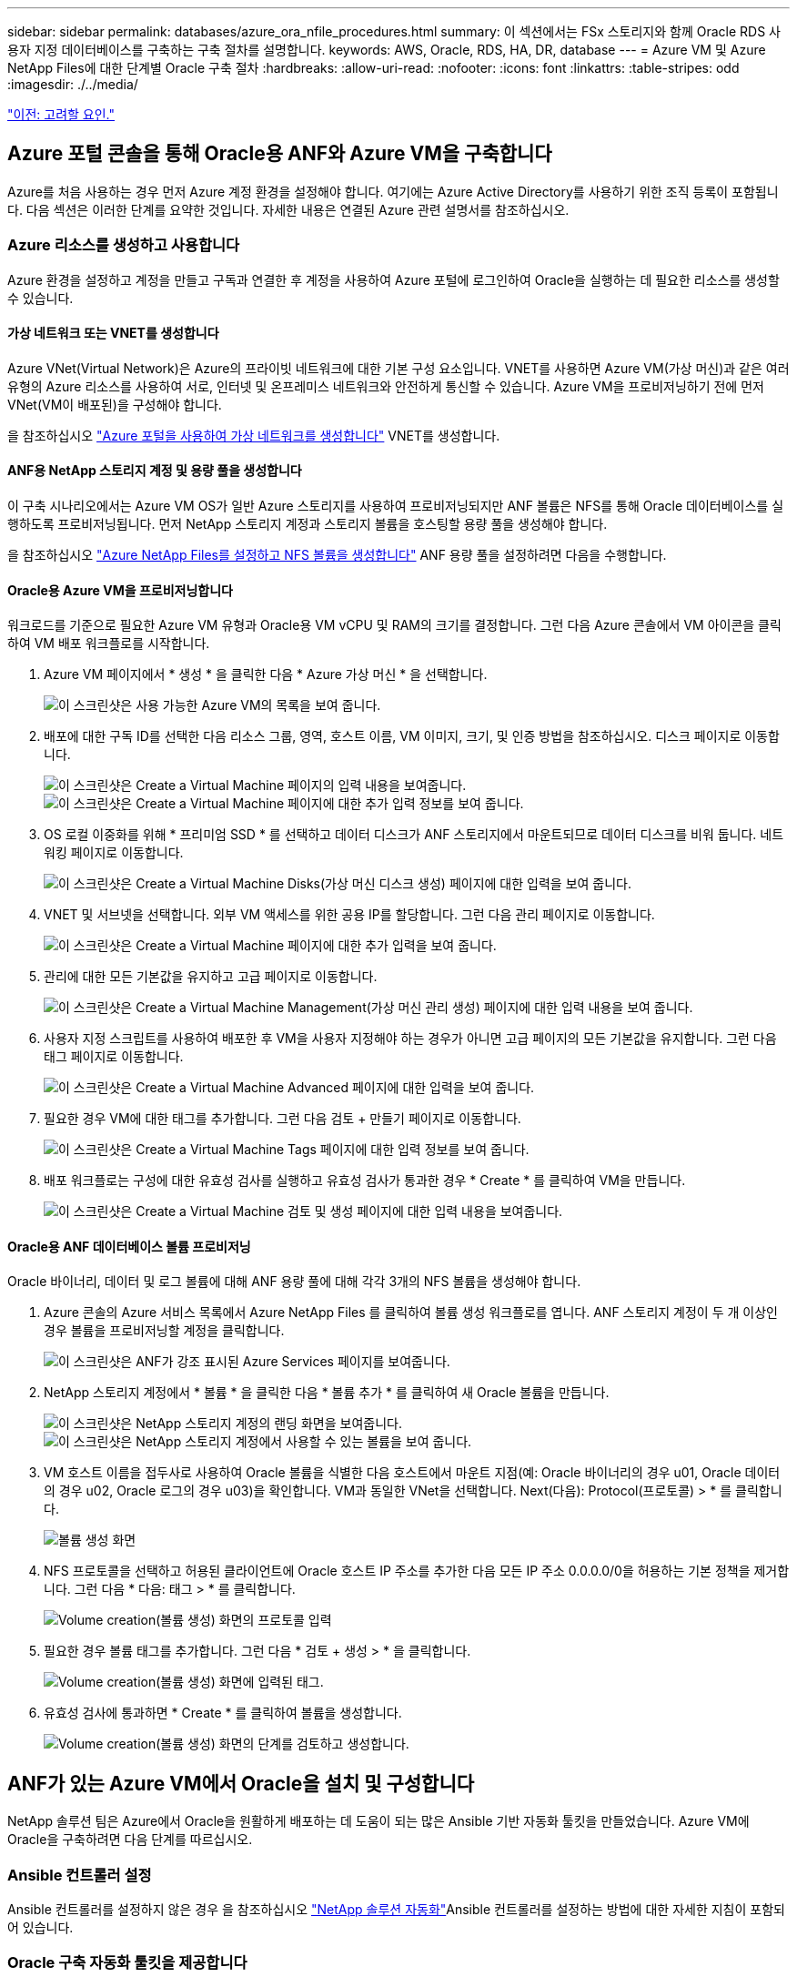 ---
sidebar: sidebar 
permalink: databases/azure_ora_nfile_procedures.html 
summary: 이 섹션에서는 FSx 스토리지와 함께 Oracle RDS 사용자 지정 데이터베이스를 구축하는 구축 절차를 설명합니다. 
keywords: AWS, Oracle, RDS, HA, DR, database 
---
= Azure VM 및 Azure NetApp Files에 대한 단계별 Oracle 구축 절차
:hardbreaks:
:allow-uri-read: 
:nofooter: 
:icons: font
:linkattrs: 
:table-stripes: odd
:imagesdir: ./../media/


link:azure_ora_nfile_factors.html["이전: 고려할 요인."]



== Azure 포털 콘솔을 통해 Oracle용 ANF와 Azure VM을 구축합니다

Azure를 처음 사용하는 경우 먼저 Azure 계정 환경을 설정해야 합니다. 여기에는 Azure Active Directory를 사용하기 위한 조직 등록이 포함됩니다. 다음 섹션은 이러한 단계를 요약한 것입니다. 자세한 내용은 연결된 Azure 관련 설명서를 참조하십시오.



=== Azure 리소스를 생성하고 사용합니다

Azure 환경을 설정하고 계정을 만들고 구독과 연결한 후 계정을 사용하여 Azure 포털에 로그인하여 Oracle을 실행하는 데 필요한 리소스를 생성할 수 있습니다.



==== 가상 네트워크 또는 VNET를 생성합니다

Azure VNet(Virtual Network)은 Azure의 프라이빗 네트워크에 대한 기본 구성 요소입니다. VNET를 사용하면 Azure VM(가상 머신)과 같은 여러 유형의 Azure 리소스를 사용하여 서로, 인터넷 및 온프레미스 네트워크와 안전하게 통신할 수 있습니다. Azure VM을 프로비저닝하기 전에 먼저 VNet(VM이 배포된)을 구성해야 합니다.

을 참조하십시오 link:https://docs.microsoft.com/en-us/azure/virtual-network/quick-create-portal["Azure 포털을 사용하여 가상 네트워크를 생성합니다"^] VNET를 생성합니다.



==== ANF용 NetApp 스토리지 계정 및 용량 풀을 생성합니다

이 구축 시나리오에서는 Azure VM OS가 일반 Azure 스토리지를 사용하여 프로비저닝되지만 ANF 볼륨은 NFS를 통해 Oracle 데이터베이스를 실행하도록 프로비저닝됩니다. 먼저 NetApp 스토리지 계정과 스토리지 볼륨을 호스팅할 용량 풀을 생성해야 합니다.

을 참조하십시오 link:https://docs.microsoft.com/en-us/azure/azure-netapp-files/azure-netapp-files-quickstart-set-up-account-create-volumes?tabs=azure-portal["Azure NetApp Files를 설정하고 NFS 볼륨을 생성합니다"^] ANF 용량 풀을 설정하려면 다음을 수행합니다.



==== Oracle용 Azure VM을 프로비저닝합니다

워크로드를 기준으로 필요한 Azure VM 유형과 Oracle용 VM vCPU 및 RAM의 크기를 결정합니다. 그런 다음 Azure 콘솔에서 VM 아이콘을 클릭하여 VM 배포 워크플로를 시작합니다.

. Azure VM 페이지에서 * 생성 * 을 클릭한 다음 * Azure 가상 머신 * 을 선택합니다.
+
image:db_ora_azure_anf_vm_01.PNG["이 스크린샷은 사용 가능한 Azure VM의 목록을 보여 줍니다."]

. 배포에 대한 구독 ID를 선택한 다음 리소스 그룹, 영역, 호스트 이름, VM 이미지, 크기, 및 인증 방법을 참조하십시오. 디스크 페이지로 이동합니다.
+
image:db_ora_azure_anf_vm_02-1.PNG["이 스크린샷은 Create a Virtual Machine 페이지의 입력 내용을 보여줍니다."]
image:db_ora_azure_anf_vm_02-2.PNG["이 스크린샷은 Create a Virtual Machine 페이지에 대한 추가 입력 정보를 보여 줍니다."]

. OS 로컬 이중화를 위해 * 프리미엄 SSD * 를 선택하고 데이터 디스크가 ANF 스토리지에서 마운트되므로 데이터 디스크를 비워 둡니다. 네트워킹 페이지로 이동합니다.
+
image:db_ora_azure_anf_vm_03.PNG["이 스크린샷은 Create a Virtual Machine Disks(가상 머신 디스크 생성) 페이지에 대한 입력을 보여 줍니다."]

. VNET 및 서브넷을 선택합니다. 외부 VM 액세스를 위한 공용 IP를 할당합니다. 그런 다음 관리 페이지로 이동합니다.
+
image:db_ora_azure_anf_vm_04.PNG["이 스크린샷은 Create a Virtual Machine 페이지에 대한 추가 입력을 보여 줍니다."]

. 관리에 대한 모든 기본값을 유지하고 고급 페이지로 이동합니다.
+
image:db_ora_azure_anf_vm_05.PNG["이 스크린샷은 Create a Virtual Machine Management(가상 머신 관리 생성) 페이지에 대한 입력 내용을 보여 줍니다."]

. 사용자 지정 스크립트를 사용하여 배포한 후 VM을 사용자 지정해야 하는 경우가 아니면 고급 페이지의 모든 기본값을 유지합니다. 그런 다음 태그 페이지로 이동합니다.
+
image:db_ora_azure_anf_vm_06.PNG["이 스크린샷은 Create a Virtual Machine Advanced 페이지에 대한 입력을 보여 줍니다."]

. 필요한 경우 VM에 대한 태그를 추가합니다. 그런 다음 검토 + 만들기 페이지로 이동합니다.
+
image:db_ora_azure_anf_vm_07.PNG["이 스크린샷은 Create a Virtual Machine Tags 페이지에 대한 입력 정보를 보여 줍니다."]

. 배포 워크플로는 구성에 대한 유효성 검사를 실행하고 유효성 검사가 통과한 경우 * Create * 를 클릭하여 VM을 만듭니다.
+
image:db_ora_azure_anf_vm_08.PNG["이 스크린샷은 Create a Virtual Machine 검토 및 생성 페이지에 대한 입력 내용을 보여줍니다."]





==== Oracle용 ANF 데이터베이스 볼륨 프로비저닝

Oracle 바이너리, 데이터 및 로그 볼륨에 대해 ANF 용량 풀에 대해 각각 3개의 NFS 볼륨을 생성해야 합니다.

. Azure 콘솔의 Azure 서비스 목록에서 Azure NetApp Files 를 클릭하여 볼륨 생성 워크플로를 엽니다. ANF 스토리지 계정이 두 개 이상인 경우 볼륨을 프로비저닝할 계정을 클릭합니다.
+
image:db_ora_azure_anf_vols_00.PNG["이 스크린샷은 ANF가 강조 표시된 Azure Services 페이지를 보여줍니다."]

. NetApp 스토리지 계정에서 * 볼륨 * 을 클릭한 다음 * 볼륨 추가 * 를 클릭하여 새 Oracle 볼륨을 만듭니다.
+
image:db_ora_azure_anf_vols_01_1.PNG["이 스크린샷은 NetApp 스토리지 계정의 랜딩 화면을 보여줍니다."]
image:db_ora_azure_anf_vols_01.PNG["이 스크린샷은 NetApp 스토리지 계정에서 사용할 수 있는 볼륨을 보여 줍니다."]

. VM 호스트 이름을 접두사로 사용하여 Oracle 볼륨을 식별한 다음 호스트에서 마운트 지점(예: Oracle 바이너리의 경우 u01, Oracle 데이터의 경우 u02, Oracle 로그의 경우 u03)을 확인합니다. VM과 동일한 VNet을 선택합니다. Next(다음): Protocol(프로토콜) > * 를 클릭합니다.
+
image:db_ora_azure_anf_vols_02.PNG["볼륨 생성 화면"]

. NFS 프로토콜을 선택하고 허용된 클라이언트에 Oracle 호스트 IP 주소를 추가한 다음 모든 IP 주소 0.0.0.0/0을 허용하는 기본 정책을 제거합니다. 그런 다음 * 다음: 태그 > * 를 클릭합니다.
+
image:db_ora_azure_anf_vols_03.PNG["Volume creation(볼륨 생성) 화면의 프로토콜 입력"]

. 필요한 경우 볼륨 태그를 추가합니다. 그런 다음 * 검토 + 생성 > * 을 클릭합니다.
+
image:db_ora_azure_anf_vols_04.PNG["Volume creation(볼륨 생성) 화면에 입력된 태그."]

. 유효성 검사에 통과하면 * Create * 를 클릭하여 볼륨을 생성합니다.
+
image:db_ora_azure_anf_vols_05.PNG["Volume creation(볼륨 생성) 화면의 단계를 검토하고 생성합니다."]





== ANF가 있는 Azure VM에서 Oracle을 설치 및 구성합니다

NetApp 솔루션 팀은 Azure에서 Oracle을 원활하게 배포하는 데 도움이 되는 많은 Ansible 기반 자동화 툴킷을 만들었습니다. Azure VM에 Oracle을 구축하려면 다음 단계를 따르십시오.



=== Ansible 컨트롤러 설정

Ansible 컨트롤러를 설정하지 않은 경우 을 참조하십시오 link:https://docs.netapp.com/us-en/netapp-solutions/automation/automation_introduction.html["NetApp 솔루션 자동화"^]Ansible 컨트롤러를 설정하는 방법에 대한 자세한 지침이 포함되어 있습니다.



=== Oracle 구축 자동화 툴킷을 제공합니다

Ansible 컨트롤러에 로그인하는 데 사용하는 사용자 ID의 홈 디렉토리에 있는 Oracle 구축 툴킷 복사본을 복제합니다.

[source, cli]
----
git clone https://github.com/NetApp-Automation/na_oracle19c_deploy.git
----


=== 구성에 따라 툴킷을 실행합니다

를 참조하십시오 link:https://docs.netapp.com/us-en/netapp-solutions/databases/cli_automation.html#cli-deployment-oracle-19c-database["CLI 구축 Oracle 19c Database"^] CLI를 사용하여 플레이북을 실행합니다. CLI가 아닌 Azure 콘솔에서 데이터베이스 볼륨을 생성할 때 글로벌 VAR 파일의 변수 구성에서 ONTAP 부분을 무시할 수 있습니다.


NOTE: 툴킷 기본값은 RU 19.8과 함께 Oracle 19c를 구축합니다. 경미한 기본 구성 변경 사항이 있는 다른 모든 패치 수준에 쉽게 적용할 수 있습니다. 또한 기본 시드 데이터베이스 활성 로그 파일이 데이터 볼륨에 배포됩니다. 로그 볼륨에 활성 로그 파일이 필요한 경우 초기 구축 후 해당 로그 파일을 재이동해야 합니다. 필요한 경우 NetApp 솔루션 팀에 도움을 요청하십시오.



== Oracle용 애플리케이션 정합성 보장 스냅샷을 위해 AzAcSnap 백업 툴을 설정합니다

Azure Application-Consistent Snapshot Tool(AzAcSnap)은 스토리지 스냅샷을 생성하기 전에 애플리케이션 정합성 보장 상태로 전환하는 데 필요한 모든 오케스트레이션을 처리하여 타사 데이터베이스의 데이터를 보호할 수 있는 명령줄 툴입니다. 그런 다음 이러한 데이터베이스를 운영 상태로 되돌립니다. 데이터베이스 서버 호스트에 툴을 설치하는 것이 좋습니다. 다음 설치 및 구성 절차를 참조하십시오.



=== AzAcSnap 도구를 설치합니다

. 의 최신 버전을 가져옵니다 link:https://aka.ms/azacsnapinstaller["AzArcSnap 설치 프로그램"^].
. 다운로드한 자체 설치 프로그램을 대상 시스템에 복사합니다.
. 기본 설치 옵션을 사용하여 루트 사용자로 자체 설치 프로그램을 실행합니다. 필요한 경우 를 사용하여 파일을 실행 가능하게 만듭니다 `chmod +x *.run` 명령.
+
[source, cli]
----
 ./azacsnap_installer_v5.0.run -I
----




=== Oracle 접속 구성을 구성합니다

스냅샷 도구는 Oracle 데이터베이스와 통신하며 백업 모드를 설정하거나 해제할 수 있는 적절한 권한이 있는 데이터베이스 사용자가 필요합니다.



==== AzAcSnap 데이터베이스 사용자를 설정합니다

다음 예에서는 Oracle 데이터베이스 사용자를 설정하고 sqlplus를 사용하여 Oracle 데이터베이스 통신을 보여 줍니다. 예제 명령은 Oracle 데이터베이스에 사용자(AZACSNAP)를 설정하고 IP 주소, 사용자 이름 및 암호를 적절하게 변경합니다.

. Oracle 데이터베이스 설치에서 sqlplus를 실행하여 데이터베이스에 로그인합니다.
+
[source, cli]
----
su – oracle
sqlplus / AS SYSDBA
----
. 사용자를 생성합니다.
+
[source, cli]
----
CREATE USER azacsnap IDENTIFIED BY password;
----
. 사용자 권한을 부여합니다. 이 예제에서는 데이터베이스를 백업 모드로 설정할 수 있도록 AZACSNAP 사용자에 대한 권한을 설정합니다.
+
[source, cli]
----
GRANT CREATE SESSION TO azacsnap;
GRANT SYSBACKUP TO azacsnap;
----
. 기본 사용자의 암호 만료 기간을 무제한으로 변경합니다.
+
[source, cli]
----
ALTER PROFILE default LIMIT PASSWORD_LIFE_TIME unlimited;
----
. 데이터베이스에 대한 azacsnap 연결을 확인합니다.
+
[source, cli]
----
connect azacsnap/password
quit;
----




==== Oracle Wallet을 사용하여 DB 액세스를 위한 Linux-user azacsnap 구성

AzAcSnap 기본 설치는 azacsnap OS 사용자를 생성합니다. Oracle Wallet에 저장된 암호를 사용하여 Oracle 데이터베이스 액세스를 위해 Bash 셸 환경을 구성해야 합니다.

. 루트 사용자로 를 실행합니다 `cat /etc/oratab` 호스트에서 ORACLE_HOME 및 ORACLE_SID 변수를 식별하는 명령입니다.
+
[source, cli]
----
cat /etc/oratab
----
. azacsnap 사용자 bash 프로필에 oracle_home, oracle_SID, TNS_admin 및 경로 변수를 추가합니다. 필요에 따라 변수를 변경합니다.
+
[source, cli]
----
echo "export ORACLE_SID=ORATEST" >> /home/azacsnap/.bash_profile
echo "export ORACLE_HOME=/u01/app/oracle/product/19800/ORATST" >> /home/azacsnap/.bash_profile
echo "export TNS_ADMIN=/home/azacsnap" >> /home/azacsnap/.bash_profile
echo "export PATH=\$PATH:\$ORACLE_HOME/bin" >> /home/azacsnap/.bash_profile
----
. Linux 사용자 azacsnap로 전자지갑을 만듭니다. 전자지갑 암호를 묻는 메시지가 나타납니다.
+
[source, cli]
----
sudo su - azacsnap

mkstore -wrl $TNS_ADMIN/.oracle_wallet/ -create
----
. Oracle Wallet에 연결 문자열 자격 증명을 추가합니다. 다음 예제 명령에서 AZACSNAP는 AzAcSnap에서 사용할 ConnectString, azacsnap은 Oracle Database User, AzPasswd1은 Oracle User의 데이터베이스 암호입니다. 전자지갑 암호를 묻는 메시지가 다시 나타납니다.
+
[source, cli]
----
mkstore -wrl $TNS_ADMIN/.oracle_wallet/ -createCredential AZACSNAP azacsnap AzPasswd1
----
. 를 생성합니다 `tnsnames-ora` 파일. 다음 명령 예에서는 호스트를 Oracle Database의 IP 주소로 설정하고 서버 SID를 Oracle Database SID로 설정해야 합니다.
+
[source, cli]
----
echo "# Connection string
AZACSNAP=\"(DESCRIPTION=(ADDRESS=(PROTOCOL=TCP)(HOST=172.30.137.142)(PORT=1521))(CONNECT_DATA=(SID=ORATST)))\"
" > $TNS_ADMIN/tnsnames.ora
----
. 를 생성합니다 `sqlnet.ora` 파일.
+
[source, cli]
----
echo "SQLNET.WALLET_OVERRIDE = TRUE
WALLET_LOCATION=(
    SOURCE=(METHOD=FILE)
    (METHOD_DATA=(DIRECTORY=\$TNS_ADMIN/.oracle_wallet))
) " > $TNS_ADMIN/sqlnet.ora
----
. Wallet을 사용하여 Oracle 액세스를 테스트합니다.
+
[source, cli]
----
sqlplus /@AZACSNAP as SYSBACKUP
----
+
명령의 예상 출력:

+
[source, cli]
----
[azacsnap@acao-ora01 ~]$ sqlplus /@AZACSNAP as SYSBACKUP

SQL*Plus: Release 19.0.0.0.0 - Production on Thu Sep 8 18:02:07 2022
Version 19.8.0.0.0

Copyright (c) 1982, 2019, Oracle.  All rights reserved.

Connected to:
Oracle Database 19c Enterprise Edition Release 19.0.0.0.0 - Production
Version 19.8.0.0.0

SQL>
----




=== ANF 연결을 구성합니다

이 섹션에서는 Azure NetApp Files(VM과 통신)와의 통신을 활성화하는 방법에 대해 설명합니다.

. Azure Cloud Shell 세션 내에서 기본적으로 서비스 보안 주체와 연결할 구독에 로그인되어 있는지 확인합니다.
+
[source, cli]
----
az account show
----
. 가입이 올바르지 않으면 다음 명령을 사용합니다.
+
[source, cli]
----
az account set -s <subscription name or id>
----
. 다음 예제와 같이 Azure CLI를 사용하여 서비스 보안 주체를 만듭니다.
+
[source, cli]
----
az ad sp create-for-rbac --name "AzAcSnap" --role Contributor --scopes /subscriptions/{subscription-id} --sdk-auth
----
+
예상 출력:

+
[source, cli]
----
{
  "clientId": "00aa000a-aaaa-0000-00a0-00aa000aaa0a",
  "clientSecret": "00aa000a-aaaa-0000-00a0-00aa000aaa0a",
  "subscriptionId": "00aa000a-aaaa-0000-00a0-00aa000aaa0a",
  "tenantId": "00aa000a-aaaa-0000-00a0-00aa000aaa0a",
  "activeDirectoryEndpointUrl": "https://login.microsoftonline.com",
  "resourceManagerEndpointUrl": "https://management.azure.com/",
  "activeDirectoryGraphResourceId": "https://graph.windows.net/",
  "sqlManagementEndpointUrl": "https://management.core.windows.net:8443/",
  "galleryEndpointUrl": "https://gallery.azure.com/",
  "managementEndpointUrl": "https://management.core.windows.net/"
}
----
. 출력 내용을 잘라내어 라는 파일에 붙여 넣습니다 `oracle.json` Linux user azacsnap user bin 디렉토리에 저장되고 적절한 시스템 권한으로 파일을 보호합니다.



NOTE: JSON 파일의 형식이 위에서 설명한 대로 정확하게 지정되었는지 확인하십시오. 특히 큰따옴표로 묶인 URL(")을 사용하십시오.



=== AzAcSnap 도구 설정을 완료합니다

다음 단계에 따라 스냅샷 도구를 구성하고 테스트합니다. 테스트 성공 후 첫 번째 데이터베이스 정합성 보장 스토리지 스냅샷을 수행할 수 있습니다.

. 스냅샷 사용자 계정으로 변경합니다.
+
[source, cli]
----
su - azacsnap
----
. 명령 위치를 변경합니다.
+
[source, cli]
----
cd /home/azacsnap/bin/
----
. 스토리지 백업 세부 정보 파일을 구성합니다. 이렇게 하면 가 생성됩니다 `azacsnap.json` 구성 파일.
+
[source, cli]
----
azacsnap -c configure –-configuration new
----
+
Oracle 볼륨 3개가 필요한 경우의 결과:

+
[source, cli]
----
[azacsnap@acao-ora01 bin]$ azacsnap -c configure --configuration new
Building new config file
Add comment to config file (blank entry to exit adding comments): Oracle snapshot bkup
Add comment to config file (blank entry to exit adding comments):
Enter the database type to add, 'hana', 'oracle', or 'exit' (for no database): oracle

=== Add Oracle Database details ===
Oracle Database SID (e.g. CDB1): ORATST
Database Server's Address (hostname or IP address): 172.30.137.142
Oracle connect string (e.g. /@AZACSNAP): /@AZACSNAP

=== Azure NetApp Files Storage details ===
Are you using Azure NetApp Files for the database? (y/n) [n]: y
--- DATA Volumes have the Application put into a consistent state before they are snapshot ---
Add Azure NetApp Files resource to DATA Volume section of Database configuration? (y/n) [n]: y
Full Azure NetApp Files Storage Volume Resource ID (e.g. /subscriptions/.../resourceGroups/.../providers/Microsoft.NetApp/netAppAccounts/.../capacityPools/Premium/volumes/...): /subscriptions/0efa2dfb-917c-4497-b56a-b3f4eadb8111/resourceGroups/ANFAVSRG/providers/Microsoft.NetApp/netAppAccounts/ANFAVSAcct/capacityPools/CapPool/volumes/acao-ora01-u01
Service Principal Authentication filename or Azure Key Vault Resource ID (e.g. auth-file.json or https://...): oracle.json
Add Azure NetApp Files resource to DATA Volume section of Database configuration? (y/n) [n]: y
Full Azure NetApp Files Storage Volume Resource ID (e.g. /subscriptions/.../resourceGroups/.../providers/Microsoft.NetApp/netAppAccounts/.../capacityPools/Premium/volumes/...): /subscriptions/0efa2dfb-917c-4497-b56a-b3f4eadb8111/resourceGroups/ANFAVSRG/providers/Microsoft.NetApp/netAppAccounts/ANFAVSAcct/capacityPools/CapPool/volumes/acao-ora01-u02
Service Principal Authentication filename or Azure Key Vault Resource ID (e.g. auth-file.json or https://...): oracle.json
Add Azure NetApp Files resource to DATA Volume section of Database configuration? (y/n) [n]: n
--- OTHER Volumes are snapshot immediately without preparing any application for snapshot ---
Add Azure NetApp Files resource to OTHER Volume section of Database configuration? (y/n) [n]: y
Full Azure NetApp Files Storage Volume Resource ID (e.g. /subscriptions/.../resourceGroups/.../providers/Microsoft.NetApp/netAppAccounts/.../capacityPools/Premium/volumes/...): /subscriptions/0efa2dfb-917c-4497-b56a-b3f4eadb8111/resourceGroups/ANFAVSRG/providers/Microsoft.NetApp/netAppAccounts/ANFAVSAcct/capacityPools/CapPool/volumes/acao-ora01-u03
Service Principal Authentication filename or Azure Key Vault Resource ID (e.g. auth-file.json or https://...): oracle.json
Add Azure NetApp Files resource to OTHER Volume section of Database configuration? (y/n) [n]: n

=== Azure Managed Disk details ===
Are you using Azure Managed Disks for the database? (y/n) [n]: n

=== Azure Large Instance (Bare Metal) Storage details ===
Are you using Azure Large Instance (Bare Metal) for the database? (y/n) [n]: n

Enter the database type to add, 'hana', 'oracle', or 'exit' (for no database): exit

Editing configuration complete, writing output to 'azacsnap.json'.
----
. azacsnap Linux 사용자로서, Oracle 백업에 대해 azacsnap 테스트 명령을 실행합니다.
+
[source, cli]
----
cd ~/bin
azacsnap -c test --test oracle --configfile azacsnap.json
----
+
예상 출력:

+
[source, cli]
----
[azacsnap@acao-ora01 bin]$ azacsnap -c test --test oracle --configfile azacsnap.json
BEGIN : Test process started for 'oracle'
BEGIN : Oracle DB tests
PASSED: Successful connectivity to Oracle DB version 1908000000
END   : Test process complete for 'oracle'
[azacsnap@acao-ora01 bin]$
----
. 첫 번째 스냅샷 백업을 실행합니다.
+
[source, cli]
----
azacsnap -c backup –-volume data --prefix ora_test --retention=1
----


link:azure_ora_nfile_protection.html["다음: 데이터베이스 보호."]
